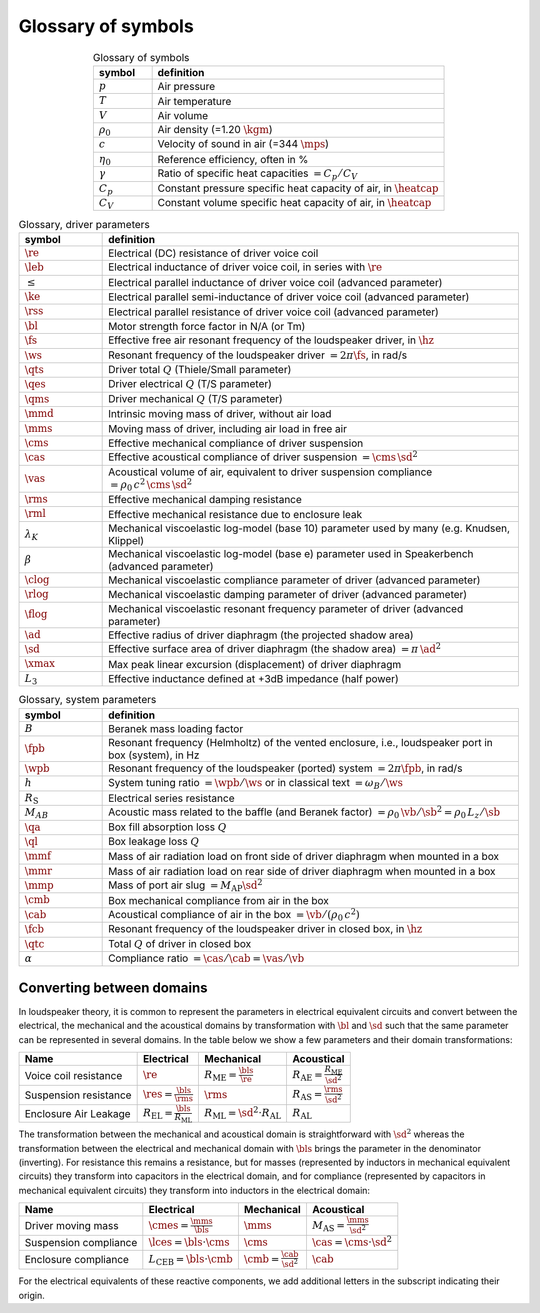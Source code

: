 .. meta::
   :author: Jeff Candy and Claus Futtrup
   :keywords: speakerbench,loudspeaker,driver,parameter,json,design,calculator,impedance,measurement,simulation,software,free,audio
   :description: Speakerbench Documentation

===================
Glossary of symbols
===================

.. csv-table:: Glossary of symbols
   :align: center
   :header: symbol,definition
   :widths: 10,50
   :name: tab.glossary

   ":math:`p`", "Air pressure"
   ":math:`T`", "Air temperature"
   ":math:`V`", "Air volume"
   ":math:`\rho_0`", "Air density (=1.20 :math:`\kgm`)"
   ":math:`c`", "Velocity of sound in air (=344 :math:`\mps`)"
   ":math:`\eta_0`", "Reference efficiency, often in \%"
   ":math:`\gamma`", "Ratio of specific heat capacities :math:`= C_p / C_V`"
   ":math:`C_p`", "Constant pressure specific heat capacity of air, in :math:`\heatcap`"
   ":math:`C_V`", "Constant volume specific heat capacity of air, in :math:`\heatcap`"


.. csv-table:: Glossary, driver parameters
   :align: center
   :header: symbol,definition
   :widths: 10,50

   ":math:`\re`", "Electrical (DC) resistance of driver voice coil"
   ":math:`\leb`", "Electrical inductance of driver voice coil, in series with :math:`\re`"
   ":math:`\le`", "Electrical parallel inductance of driver voice coil (advanced parameter)"
   ":math:`\ke`", "Electrical parallel semi-inductance of driver voice coil (advanced parameter)"
   ":math:`\rss`", "Electrical parallel resistance of driver voice coil (advanced parameter)"
   ":math:`\bl`", "Motor strength force factor in N/A (or Tm)"
   ":math:`\fs`", "Effective free air resonant frequency of the loudspeaker driver, in :math:`\hz`"
   ":math:`\ws`", "Resonant frequency of the loudspeaker driver :math:`= 2 \pi\fs`, in rad/s"
   ":math:`\qts`", "Driver total :math:`Q` (Thiele/Small parameter)"
   ":math:`\qes`","Driver electrical :math:`Q` (T/S parameter)"
   ":math:`\qms`", "Driver mechanical :math:`Q` (T/S parameter)"
   ":math:`\mmd`", "Intrinsic moving mass of driver, without air load"
   ":math:`\mms`", "Moving mass of driver, including air load in free air"
   ":math:`\cms`", "Effective mechanical compliance of driver suspension"
   ":math:`\cas`", "Effective acoustical compliance of driver suspension :math:`=\cms \, \sd^2`"
   ":math:`\vas`", "Acoustical volume of air, equivalent to driver suspension compliance :math:`=\rho_0 \, c^2 \, \cms \, \sd^2`"
   ":math:`\rms`", "Effective mechanical damping resistance"
   ":math:`\rml`", "Effective mechanical resistance due to enclosure leak"
   ":math:`\lambda_K`", "Mechanical viscoelastic log-model (base 10) parameter used by many (e.g. Knudsen, Klippel)"
   ":math:`\beta`", "Mechanical viscoelastic log-model (base e) parameter used in Speakerbench (advanced parameter)"
   ":math:`\clog`", "Mechanical viscoelastic compliance parameter of driver (advanced parameter)"
   ":math:`\rlog`", "Mechanical viscoelastic damping parameter of driver (advanced parameter)"
   ":math:`\flog`", "Mechanical viscoelastic resonant frequency parameter of driver (advanced parameter)"
   ":math:`\ad`", "Effective radius of driver diaphragm (the projected shadow area)"
   ":math:`\sd`", "Effective surface area of driver diaphragm (the shadow area) :math:`=\pi \, \ad^2`"
   ":math:`\xmax`", "Max peak linear excursion (displacement) of driver diaphragm"
   ":math:`L_3`", "Effective inductance defined at +3dB impedance (half power)"


.. csv-table:: Glossary, system parameters
   :align: center
   :header: symbol,definition
   :widths: 10,50

   ":math:`B`", "Beranek mass loading factor"
   ":math:`\fpb`", "Resonant frequency (Helmholtz) of the vented enclosure, i.e., loudspeaker port in box (system), in Hz"
   ":math:`\wpb`", "Resonant frequency of the loudspeaker (ported) system :math:`= 2 \pi\fpb`, in rad/s"
   ":math:`h`", "System tuning ratio :math:`= \wpb/\ws` or in classical text :math:`= \omega_B/\ws`"
   ":math:`R_\mathrm{S}`", "Electrical series resistance"
   ":math:`M_{AB}`", "Acoustic mass related to the baffle (and Beranek factor) :math:`= \rho_0 \, \vb /\sb^2 = \rho_0 \, L_z/\sb`"
   ":math:`\qa`", "Box fill absorption loss :math:`Q`"
   ":math:`\ql`", "Box leakage loss :math:`Q`"
   ":math:`\mmf`", "Mass of air radiation load on front side of driver diaphragm when mounted in a box"
   ":math:`\mmr`", "Mass of air radiation load on rear side of driver diaphragm when mounted in a box"
   ":math:`\mmp`", "Mass of port air slug :math:`= M_\mathrm{AP} \sd^2`"
   ":math:`\cmb`", "Box mechanical compliance from air in the box"
   ":math:`\cab`", "Acoustical compliance of air in the box :math:`= \vb/(\rho_0 \, c^2)`"
   ":math:`\fcb`", "Resonant frequency of the loudspeaker driver in closed box, in :math:`\hz`"
   ":math:`\qtc`", "Total :math:`Q` of driver in closed box"
   ":math:`\alpha`", "Compliance ratio :math:`=\cas / \cab = \vas / \vb`"

Converting between domains
--------------------------

In loudspeaker theory, it is common to represent the parameters in electrical equivalent circuits and convert between the electrical, the mechanical and the acoustical domains by transformation with :math:`\bl` and :math:`\sd` such that the same parameter can be represented in several domains. In the table below we show a few parameters and their domain transformations:

+------------------------+----------------------------------------------------+---------------------------------------------------+-----------------------------------------------------+
| Name                   | Electrical                                         | Mechanical                                        | Acoustical                                          |
+========================+====================================================+===================================================+=====================================================+
| Voice coil resistance  | :math:`\re`                                        | :math:`R_\mathrm{ME} = \frac{\bls}{\re}`          | :math:`R_\mathrm{AE} = \frac{R_\mathrm{ME}}{\sd^2}` |
+------------------------+----------------------------------------------------+---------------------------------------------------+-----------------------------------------------------+
| Suspension resistance  | :math:`\res = \frac{\bls}{\rms}`                   | :math:`\rms`                                      | :math:`R_\mathrm{AS} = \frac{\rms}{\sd^2}`          |
+------------------------+----------------------------------------------------+---------------------------------------------------+-----------------------------------------------------+
| Enclosure Air Leakage  | :math:`R_\mathrm{EL} = \frac{\bls}{R_\mathrm{ML}}` | :math:`R_\mathrm{ML} = \sd^2 \cdot R_\mathrm{AL}` | :math:`R_\mathrm{AL}`                               |
+------------------------+----------------------------------------------------+---------------------------------------------------+-----------------------------------------------------+

The transformation between the mechanical and acoustical domain is straightforward with :math:`\sd^2` whereas the transformation between the electrical and mechanical domain with :math:`\bls` brings the parameter in the denominator (inverting). For resistance this remains a resistance, but for masses (represented by inductors in mechanical equivalent circuits) they transform into capacitors in the electrical domain, and for compliance (represented by capacitors in mechanical equivalent circuits) they transform into inductors in the electrical domain:

+------------------------+------------------------------------------+-----------------------------------+--------------------------------------------+
| Name                   | Electrical                               | Mechanical                        | Acoustical                                 |
+========================+==========================================+===================================+============================================+
| Driver moving mass     | :math:`\cmes = \frac{\mms}{\bls}`        | :math:`\mms`                      | :math:`M_\mathrm{AS} = \frac{\mms}{\sd^2}` |
+------------------------+------------------------------------------+-----------------------------------+--------------------------------------------+
| Suspension compliance  | :math:`\lces = \bls \cdot \cms`          | :math:`\cms`                      | :math:`\cas = \cms \cdot \sd^2`            |
+------------------------+------------------------------------------+-----------------------------------+--------------------------------------------+
| Enclosure compliance   | :math:`L_\mathrm{CEB} = \bls \cdot \cmb` | :math:`\cmb = \frac{\cab}{\sd^2}` | :math:`\cab`                               |
+------------------------+------------------------------------------+-----------------------------------+--------------------------------------------+

For the electrical equivalents of these reactive components, we add additional letters in the subscript indicating their origin.

